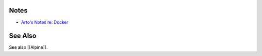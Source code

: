 Notes
=====

* `Arto's Notes re: Docker <http://ar.to/notes/docker>`__

See Also
========

See also [[Alpine]].
